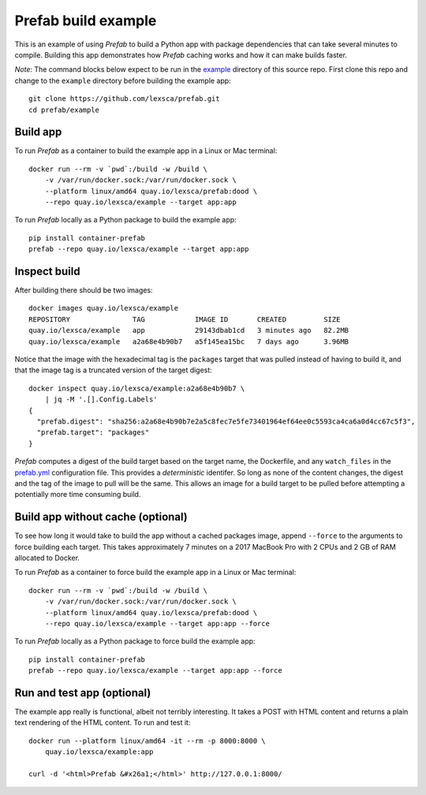 ####################
Prefab build example
####################

This is an example of using *Prefab* to build a Python app with package
dependencies that can take several minutes to compile. Building this app
demonstrates how *Prefab* caching works and how it can make builds
faster.

*Note*: The command blocks below expect to be run in the `example <https://github.com/lexsca/prefab/tree/main/example>`_ directory of this source repo. First clone this repo and change to the ``example`` directory before building the example app::

    git clone https://github.com/lexsca/prefab.git
    cd prefab/example

Build app
=========

To run *Prefab* as a container to build the example app in a Linux or
Mac terminal::

    docker run --rm -v `pwd`:/build -w /build \
        -v /var/run/docker.sock:/var/run/docker.sock \
        --platform linux/amd64 quay.io/lexsca/prefab:dood \
        --repo quay.io/lexsca/example --target app:app

To run *Prefab* locally as a Python package to build the example app::

    pip install container-prefab
    prefab --repo quay.io/lexsca/example --target app:app

Inspect build
=============

After building there should be two images::

    docker images quay.io/lexsca/example
    REPOSITORY               TAG            IMAGE ID       CREATED         SIZE
    quay.io/lexsca/example   app            29143dbab1cd   3 minutes ago   82.2MB
    quay.io/lexsca/example   a2a68e4b90b7   a5f145ea15bc   7 days ago      3.96MB

Notice that the image with the hexadecimal tag is the ``packages``
target that was pulled instead of having to build it, and that the image
tag is a truncated version of the target digest::

    docker inspect quay.io/lexsca/example:a2a68e4b90b7 \
        | jq -M '.[].Config.Labels'
    {
      "prefab.digest": "sha256:a2a68e4b90b7e2a5c8fec7e5fe73401964ef64ee0c5593ca4ca6a0d4cc67c5f3",
      "prefab.target": "packages"
    }

*Prefab* computes a digest of the build target based on the target name,
the Dockerfile, and any ``watch_files`` in the
`prefab.yml <https://github.com/lexsca/prefab/blob/main/example/prefab.yml>`_
configuration file. This provides a *deterministic* identifer. So long
as none of the content changes, the digest and the tag of the image to
pull will be the same. This allows an image for a build target to be
pulled before attempting a potentially more time consuming build.

Build app without cache (optional)
==================================

To see how long it would take to build the app without a cached packages
image, append ``--force`` to the arguments to force building each
target. This takes approximately 7 minutes on a 2017 MacBook Pro with 2
CPUs and 2 GB of RAM allocated to Docker.

To run *Prefab* as a container to force build the example app in a Linux
or Mac terminal::

    docker run --rm -v `pwd`:/build -w /build \
        -v /var/run/docker.sock:/var/run/docker.sock \
        --platform linux/amd64 quay.io/lexsca/prefab:dood \
        --repo quay.io/lexsca/example --target app:app --force

To run *Prefab* locally as a Python package to force build the example
app::

    pip install container-prefab
    prefab --repo quay.io/lexsca/example --target app:app --force

Run and test app (optional)
===========================

The example app really is functional, albeit not terribly interesting.
It takes a POST with HTML content and returns a plain text rendering of
the HTML content. To run and test it::

    docker run --platform linux/amd64 -it --rm -p 8000:8000 \
        quay.io/lexsca/example:app

    curl -d '<html>Prefab &#x26a1;</html>' http://127.0.0.1:8000/
